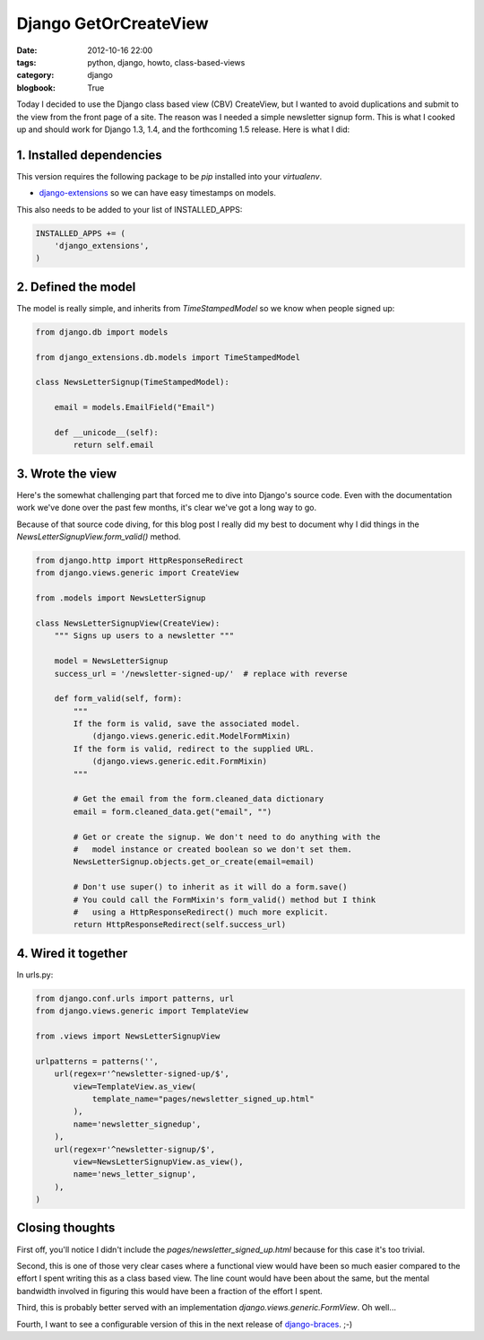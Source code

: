 ======================
Django GetOrCreateView
======================

:date: 2012-10-16 22:00
:tags: python, django, howto, class-based-views
:category: django
:blogbook: True

Today I decided to use the Django class based view (CBV) CreateView, but I wanted to avoid duplications and submit to the view from the front page of a site. The reason was I needed a simple newsletter signup form.  This is what I cooked up and should work for Django 1.3, 1.4, and the forthcoming 1.5 release. Here is what I did:

1. Installed dependencies
==========================

This version requires the following package to be `pip` installed into your `virtualenv`.

* `django-extensions`_ so we can have easy timestamps on models.

This also needs to be added to your list of INSTALLED_APPS:

.. code-block:: python

    INSTALLED_APPS += (
        'django_extensions',
    )

2. Defined the model
=====================

The model is really simple, and inherits from `TimeStampedModel` so we know when people signed up:

.. code-block:: python

    from django.db import models

    from django_extensions.db.models import TimeStampedModel
    
    class NewsLetterSignup(TimeStampedModel):

        email = models.EmailField("Email")

        def __unicode__(self):
            return self.email
            
3. Wrote the view
=================

Here's the somewhat challenging part that forced me to dive into Django's source code. Even with the documentation work we've done over the past few months, it's clear we've got a long way to go. 

Because of that source code diving, for this blog post I really did my best to document why I did things in the `NewsLetterSignupView.form_valid()` method.

.. code-block:: python

    from django.http import HttpResponseRedirect
    from django.views.generic import CreateView
    
    from .models import NewsLetterSignup

    class NewsLetterSignupView(CreateView):
        """ Signs up users to a newsletter """

        model = NewsLetterSignup
        success_url = '/newsletter-signed-up/'  # replace with reverse

        def form_valid(self, form):
            """
            If the form is valid, save the associated model.
                (django.views.generic.edit.ModelFormMixin)
            If the form is valid, redirect to the supplied URL.
                (django.views.generic.edit.FormMixin)
            """
            
            # Get the email from the form.cleaned_data dictionary
            email = form.cleaned_data.get("email", "")
            
            # Get or create the signup. We don't need to do anything with the
            #   model instance or created boolean so we don't set them.
            NewsLetterSignup.objects.get_or_create(email=email)  
            
            # Don't use super() to inherit as it will do a form.save()
            # You could call the FormMixin's form_valid() method but I think    
            #   using a HttpResponseRedirect() much more explicit.
            return HttpResponseRedirect(self.success_url)  

.. _`django-extensions`: https://github.com/django-extensions/django-extensions

4. Wired it together
=====================

In urls.py:

.. code-block:: python

    from django.conf.urls import patterns, url
    from django.views.generic import TemplateView
    
    from .views import NewsLetterSignupView

    urlpatterns = patterns('',
        url(regex=r'^newsletter-signed-up/$',
            view=TemplateView.as_view(
                template_name="pages/newsletter_signed_up.html"
            ),
            name='newsletter_signedup',
        ),
        url(regex=r'^newsletter-signup/$',
            view=NewsLetterSignupView.as_view(),
            name='news_letter_signup',
        ),
    )
    
Closing thoughts
===================

First off, you'll notice I didn't include the `pages/newsletter_signed_up.html` because for this case it's too trivial.

Second, this is one of those very clear cases where a functional view would have been so much easier compared to the effort I spent writing this as a class based view. The line count would have been about the same, but the mental bandwidth involved in figuring this would have been a fraction of the effort I spent.

Third, this is probably better served with an implementation `django.views.generic.FormView`. Oh well...

Fourth, I want to see a configurable version of this in the next release of `django-braces`_. ;-)

.. _`django-braces`: https://github.com/brack3t/django-braces/